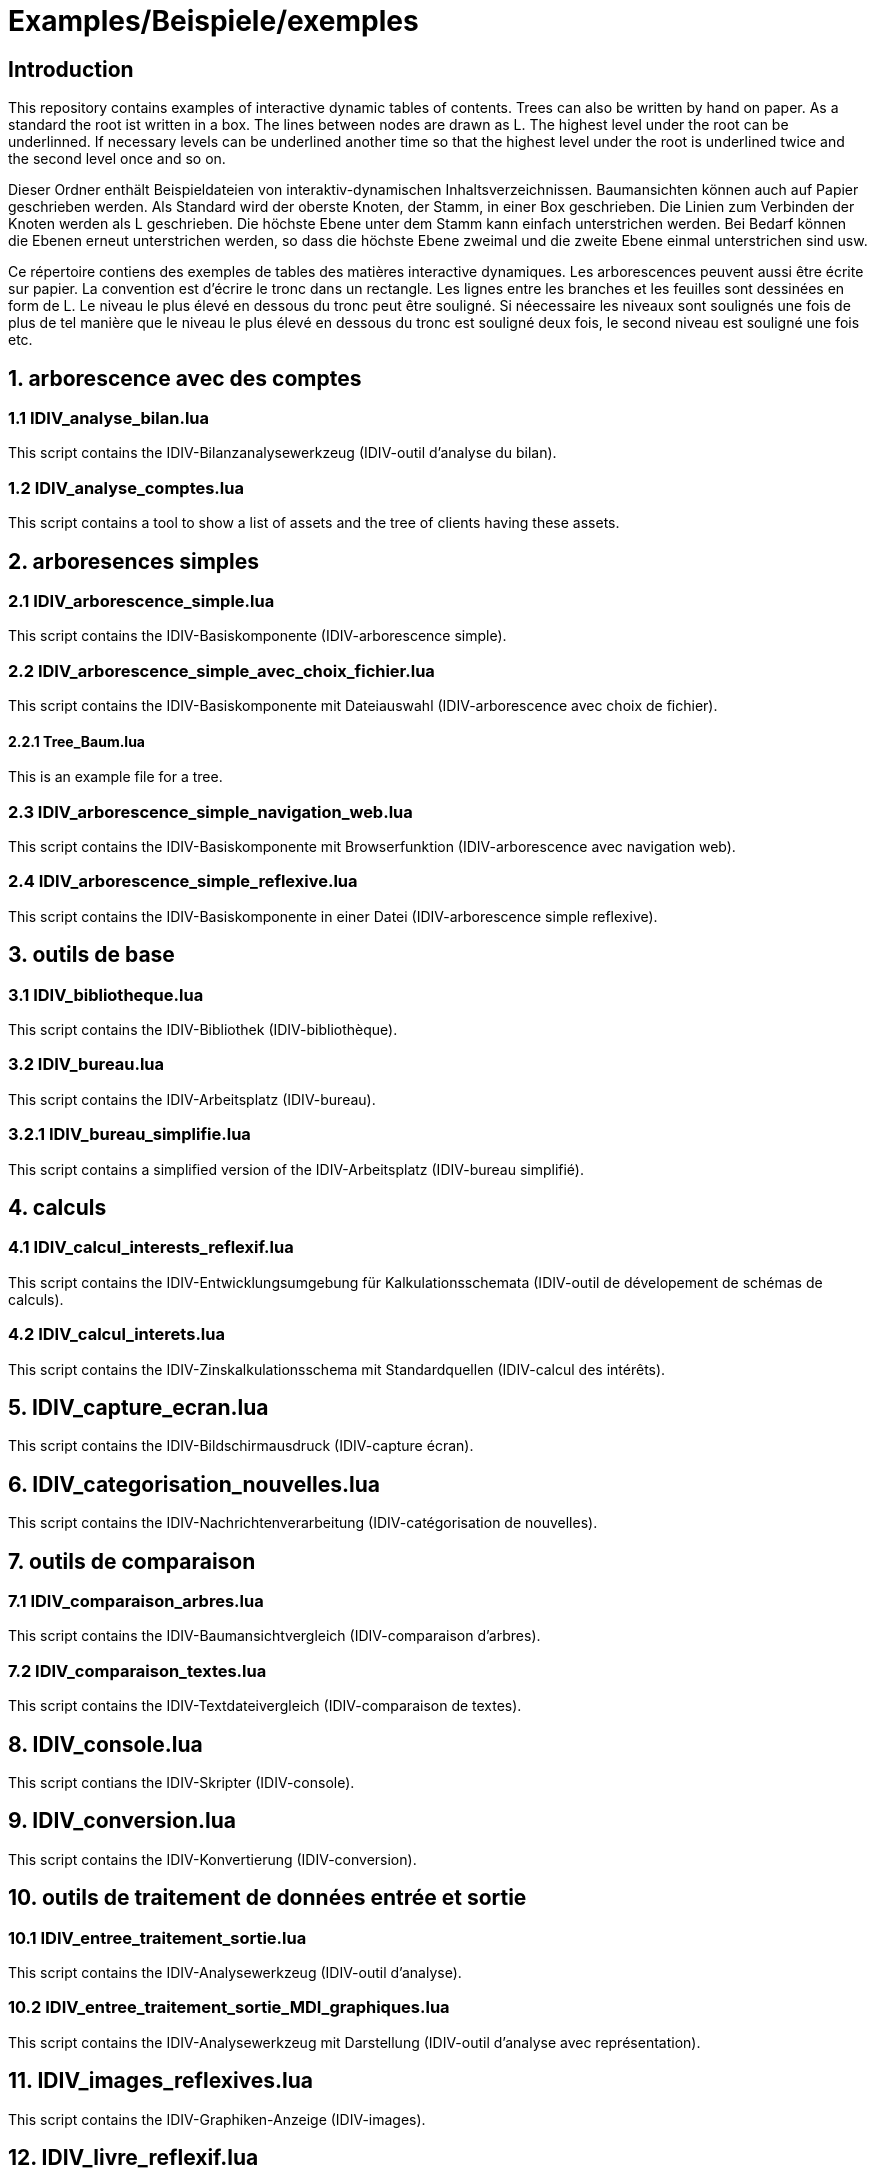 = Examples/Beispiele/exemples

== Introduction
This repository contains examples of interactive dynamic tables of contents. Trees can also be written by hand on paper. As a standard the root ist written in a box. The lines between nodes are drawn as L. The highest level under the root can be underlinned. If necessary levels can be underlined another time so that the highest level under the root is underlined twice and the second level once and so on.

Dieser Ordner enthält Beispieldateien von interaktiv-dynamischen Inhaltsverzeichnissen. Baumansichten können auch auf Papier geschrieben werden. Als Standard wird der oberste Knoten, der Stamm, in einer Box geschrieben. Die Linien zum Verbinden der Knoten werden als L geschrieben. Die höchste Ebene unter dem Stamm kann einfach unterstrichen werden. Bei Bedarf können die Ebenen erneut unterstrichen werden, so dass die höchste Ebene zweimal und die zweite Ebene einmal unterstrichen sind usw.

Ce répertoire contiens des exemples de tables des matières interactive dynamiques. Les arborescences peuvent aussi être écrite sur papier. La convention est d'écrire le tronc dans un rectangle. Les lignes entre les branches et les feuilles sont dessinées en form de L. Le niveau le plus élevé en dessous du tronc peut être souligné. Si néecessaire les niveaux sont soulignés une fois de plus de tel manière que le niveau le plus élevé en dessous du tronc est souligné deux fois, le second niveau est souligné une fois etc.

== 1. arborescence avec des comptes

=== 1.1 IDIV_analyse_bilan.lua

This script contains the IDIV-Bilanzanalysewerkzeug (IDIV-outil d'analyse du bilan).

=== 1.2 IDIV_analyse_comptes.lua

This script contains a tool to show a list of assets and the tree of clients having these assets.

== 2. arboresences simples

=== 2.1 IDIV_arborescence_simple.lua

This script contains the IDIV-Basiskomponente (IDIV-arborescence simple).

=== 2.2 IDIV_arborescence_simple_avec_choix_fichier.lua

This script contains the IDIV-Basiskomponente mit Dateiauswahl (IDIV-arborescence avec choix de fichier).

==== 2.2.1 Tree_Baum.lua

This is an example file for a tree.

=== 2.3 IDIV_arborescence_simple_navigation_web.lua

This script contains the IDIV-Basiskomponente mit Browserfunktion (IDIV-arborescence avec navigation web).

=== 2.4 IDIV_arborescence_simple_reflexive.lua

This script contains the IDIV-Basiskomponente in einer Datei (IDIV-arborescence simple reflexive).

== 3. outils de base
=== 3.1 IDIV_bibliotheque.lua

This script contains the IDIV-Bibliothek (IDIV-bibliothèque).

=== 3.2 IDIV_bureau.lua

This script contains the IDIV-Arbeitsplatz (IDIV-bureau).

=== 3.2.1 IDIV_bureau_simplifie.lua

This script contains a simplified version of the IDIV-Arbeitsplatz (IDIV-bureau simplifié).

== 4. calculs

=== 4.1 IDIV_calcul_interests_reflexif.lua

This script contains the IDIV-Entwicklungsumgebung für Kalkulationsschemata (IDIV-outil de dévelopement de schémas de calculs).

=== 4.2 IDIV_calcul_interets.lua

This script contains the IDIV-Zinskalkulationsschema mit Standardquellen (IDIV-calcul des intérêts).

== 5. IDIV_capture_ecran.lua

This script contains the IDIV-Bildschirmausdruck (IDIV-capture écran).

== 6. IDIV_categorisation_nouvelles.lua

This script contains the IDIV-Nachrichtenverarbeitung (IDIV-catégorisation de nouvelles).

== 7. outils de comparaison

=== 7.1 IDIV_comparaison_arbres.lua

This script contains the IDIV-Baumansichtvergleich (IDIV-comparaison d'arbres).

=== 7.2 IDIV_comparaison_textes.lua

This script contains the IDIV-Textdateivergleich (IDIV-comparaison de textes).

== 8. IDIV_console.lua

This script contians the IDIV-Skripter (IDIV-console).

== 9. IDIV_conversion.lua

This script contains the IDIV-Konvertierung (IDIV-conversion).

== 10. outils de traitement de données entrée et sortie

=== 10.1 IDIV_entree_traitement_sortie.lua

This script contains the IDIV-Analysewerkzeug (IDIV-outil d'analyse).

=== 10.2 IDIV_entree_traitement_sortie_MDI_graphiques.lua

This script contains the IDIV-Analysewerkzeug mit Darstellung (IDIV-outil d'analyse avec représentation).

== 11. IDIV_images_reflexives.lua

This script contains the IDIV-Graphiken-Anzeige (IDIV-images).

== 12. IDIV_livre_reflexif.lua

This script contains the IDIV-Textheft (IDIV-livre).

== 13. IDIV_navigation_web_reflexive.lua

This script contains the IDIV-Browser (IDIV-navigation web).

== 14. presentations
=== 14.1 IDIV_presentation_reflexive.lua

This script contains the IDIV-Präsentation (IDIV-présentation).

=== 14.2 IDIV_presentation_video.lua

This script contains the IDIV-Video-Präsentation (IDIV-présentation vidéo).

== 15. IDIV_recherche_internet_reflexive.lua

This script contains the IDIV-Suchergebnisse Internet (IDIC-recherche internet).

== 16. IDIV_repertoire.lua

This script contains the IDIV-Ordnergliederung (IDIV-répertoire).

== 17. IDIV_syntax_de_Lua_reflexive.lua

This script contains IDIV-Browser der Lua-Syntax (IDIV-Syntaxe de Lua).

== 18. IDIV_traitement_texte_reflexif.lua

This script contains the IDIV-Textverarbeitung (IDIV-traitement de textes).



